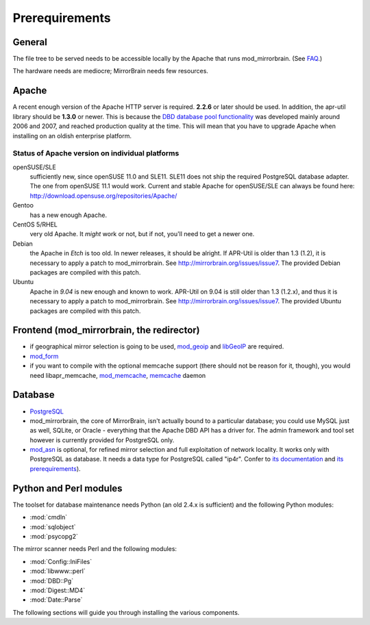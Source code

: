 .. _prerequirements:

Prerequirements
===============

General
-------

The file tree to be served needs to be accessible locally by the Apache that
runs mod_mirrorbrain. (See `FAQ`_.)

The hardware needs are mediocre; MirrorBrain needs few resources.

.. _`FAQ`: http://mirrorbrain.org/faq/#does-a-copy-of-the-mirrored-content-have-to-be-kept-locally


Apache
------

A recent enough version of the Apache HTTP server is required. **2.2.6** or
later should be used. In addition, the apr-util library should be **1.3.0**
or newer. This is because the `DBD database pool functionality`_ was developed
mainly around 2006 and 2007, and reached production quality at the time. This
will mean that you have to upgrade Apache when installing on an oldish
enterprise platform.

.. _`DBD database pool functionality`: http://apache.webthing.com/database/


Status of Apache version on individual platforms
^^^^^^^^^^^^^^^^^^^^^^^^^^^^^^^^^^^^^^^^^^^^^^^^

openSUSE/SLE
    sufficiently new, since openSUSE 11.0 and SLE11. SLE11 does not ship
    the required PostgreSQL database adapter. The one from openSUSE 11.1 would work.
    Current and stable Apache for openSUSE/SLE can always be found here:
    http://download.opensuse.org/repositories/Apache/

Gentoo
    has a new enough Apache.

CentOS 5/RHEL
    very old Apache. It *might* work or not, but if not, you'll need to get a
    newer one.

Debian
    the Apache in *Etch* is too old. In newer releases, it should be alright.
    If APR-Util is older than 1.3 (1.2), it is necessary to apply a patch to
    mod_mirrorbrain. See http://mirrorbrain.org/issues/issue7. The provided
    Debian packages are compiled with this patch.

Ubuntu
    Apache in *9.04* is new enough and known to work.
    APR-Util on 9.04 is still older than 1.3 (1.2.x), and thus it is necessary
    to apply a patch to mod_mirrorbrain. See http://mirrorbrain.org/issues/issue7. 
    The provided Ubuntu packages are compiled with this patch.
    

Frontend (mod_mirrorbrain, the redirector)
------------------------------------------

* if geographical mirror selection is going to be used, `mod_geoip`_ and `libGeoIP`_ 
  are required.

* `mod_form`_

* if you want to compile with the optional memcache support (there
  should not be reason for it, though), you would need
  libapr_memcache, `mod_memcache`_, `memcache`_ daemon

.. _`mod_form`: http://apache.webthing.com/mod_form/
.. _`mod_geoip`: http://www.maxmind.com/app/mod_geoip
.. _`libGeoIP`: http://www.maxmind.com/app/c
.. _`mod_memcache`: http://code.google.com/p/modmemcache/
.. _`memcache`: http://www.danga.com/memcached/


Database
--------

* `PostgreSQL`_

* mod_mirrorbrain, the core of MirrorBrain, isn't actually bound to a particular
  database; you could use MySQL just as well, SQLite, or Oracle - everything that the 
  Apache DBD API has a driver for. The admin framework and tool set
  however is currently provided for PostgreSQL only.

* `mod_asn`_ is optional, for refined mirror selection and full exploitation 
  of network locality. It works only with PostgreSQL as database. It needs a data 
  type for PostgreSQL called "ip4r". Confer to `its documentation`_ and `its prerequirements`_).

.. _`PostgreSQL`: http://www.postgresql.org/
.. _`mod_asn`: http://mirrorbrain.org/mod_asn/
.. _`its documentation`: http://mirrorbrain.org/mod_asn/docs/
.. _`its prerequirements`: http://mirrorbrain.org/mod_asn/docs/installation/#prerequirements


Python and Perl modules
-----------------------

The toolset for database maintenance needs Python (an old 2.4.x is sufficient) and the following Python modules: 

* :mod:`cmdln`
* :mod:`sqlobject`
* :mod:`psycopg2`

The mirror scanner needs Perl and the following modules:

* :mod:`Config::IniFiles`
* :mod:`libwww::perl`
* :mod:`DBD::Pg`
* :mod:`Digest::MD4`
* :mod:`Date::Parse`


The following sections will guide you through installing the various components.


